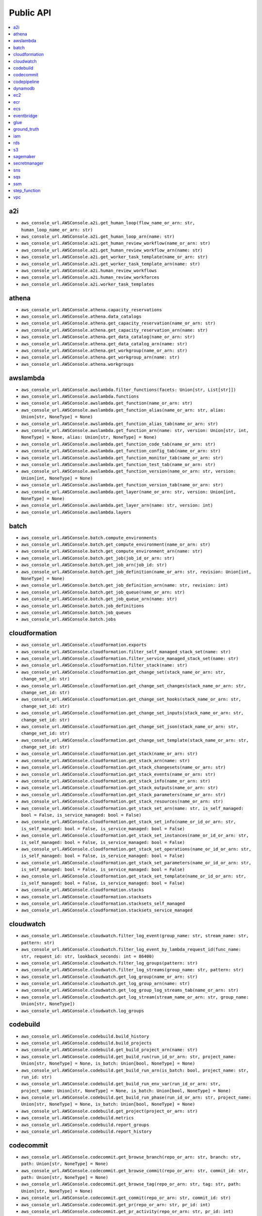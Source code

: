 Public API
==============================================================================
.. contents::
    :depth: 1
    :local:

a2i
------------------------------------------------------------------------------
- ``aws_console_url.AWSConsole.a2i.get_human_loop(flow_name_or_arn: str, human_loop_name_or_arn: str)``
- ``aws_console_url.AWSConsole.a2i.get_human_loop_arn(name: str)``
- ``aws_console_url.AWSConsole.a2i.get_human_review_workflow(name_or_arn: str)``
- ``aws_console_url.AWSConsole.a2i.get_human_review_workflow_arn(name: str)``
- ``aws_console_url.AWSConsole.a2i.get_worker_task_template(name_or_arn: str)``
- ``aws_console_url.AWSConsole.a2i.get_worker_task_template_arn(name: str)``
- ``aws_console_url.AWSConsole.a2i.human_review_workflows``
- ``aws_console_url.AWSConsole.a2i.human_review_workforces``
- ``aws_console_url.AWSConsole.a2i.worker_task_templates``

athena
------------------------------------------------------------------------------
- ``aws_console_url.AWSConsole.athena.capacity_reservations``
- ``aws_console_url.AWSConsole.athena.data_catalogs``
- ``aws_console_url.AWSConsole.athena.get_capacity_reservation(name_or_arn: str)``
- ``aws_console_url.AWSConsole.athena.get_capacity_reservation_arn(name: str)``
- ``aws_console_url.AWSConsole.athena.get_data_catalog(name_or_arn: str)``
- ``aws_console_url.AWSConsole.athena.get_data_catalog_arn(name: str)``
- ``aws_console_url.AWSConsole.athena.get_workgroup(name_or_arn: str)``
- ``aws_console_url.AWSConsole.athena.get_workgroup_arn(name: str)``
- ``aws_console_url.AWSConsole.athena.workgroups``

awslambda
------------------------------------------------------------------------------
- ``aws_console_url.AWSConsole.awslambda.filter_functions(facets: Union[str, List[str]])``
- ``aws_console_url.AWSConsole.awslambda.functions``
- ``aws_console_url.AWSConsole.awslambda.get_function(name_or_arn: str)``
- ``aws_console_url.AWSConsole.awslambda.get_function_alias(name_or_arn: str, alias: Union[str, NoneType] = None)``
- ``aws_console_url.AWSConsole.awslambda.get_function_alias_tab(name_or_arn: str)``
- ``aws_console_url.AWSConsole.awslambda.get_function_arn(name: str, version: Union[str, int, NoneType] = None, alias: Union[str, NoneType] = None)``
- ``aws_console_url.AWSConsole.awslambda.get_function_code_tab(name_or_arn: str)``
- ``aws_console_url.AWSConsole.awslambda.get_function_config_tab(name_or_arn: str)``
- ``aws_console_url.AWSConsole.awslambda.get_function_monitor_tab(name_or_arn: str)``
- ``aws_console_url.AWSConsole.awslambda.get_function_test_tab(name_or_arn: str)``
- ``aws_console_url.AWSConsole.awslambda.get_function_version(name_or_arn: str, version: Union[int, NoneType] = None)``
- ``aws_console_url.AWSConsole.awslambda.get_function_version_tab(name_or_arn: str)``
- ``aws_console_url.AWSConsole.awslambda.get_layer(name_or_arn: str, version: Union[int, NoneType] = None)``
- ``aws_console_url.AWSConsole.awslambda.get_layer_arn(name: str, version: int)``
- ``aws_console_url.AWSConsole.awslambda.layers``

batch
------------------------------------------------------------------------------
- ``aws_console_url.AWSConsole.batch.compute_environments``
- ``aws_console_url.AWSConsole.batch.get_compute_environment(name_or_arn: str)``
- ``aws_console_url.AWSConsole.batch.get_compute_environment_arn(name: str)``
- ``aws_console_url.AWSConsole.batch.get_job(job_id_or_arn: str)``
- ``aws_console_url.AWSConsole.batch.get_job_arn(job_id: str)``
- ``aws_console_url.AWSConsole.batch.get_job_definition(name_or_arn: str, revision: Union[int, NoneType] = None)``
- ``aws_console_url.AWSConsole.batch.get_job_definition_arn(name: str, revision: int)``
- ``aws_console_url.AWSConsole.batch.get_job_queue(name_or_arn: str)``
- ``aws_console_url.AWSConsole.batch.get_job_queue_arn(name: str)``
- ``aws_console_url.AWSConsole.batch.job_definitions``
- ``aws_console_url.AWSConsole.batch.job_queues``
- ``aws_console_url.AWSConsole.batch.jobs``

cloudformation
------------------------------------------------------------------------------
- ``aws_console_url.AWSConsole.cloudformation.exports``
- ``aws_console_url.AWSConsole.cloudformation.filter_self_managed_stack_set(name: str)``
- ``aws_console_url.AWSConsole.cloudformation.filter_service_managed_stack_set(name: str)``
- ``aws_console_url.AWSConsole.cloudformation.filter_stack(name: str)``
- ``aws_console_url.AWSConsole.cloudformation.get_change_set(stack_name_or_arn: str, change_set_id: str)``
- ``aws_console_url.AWSConsole.cloudformation.get_change_set_changes(stack_name_or_arn: str, change_set_id: str)``
- ``aws_console_url.AWSConsole.cloudformation.get_change_set_hooks(stack_name_or_arn: str, change_set_id: str)``
- ``aws_console_url.AWSConsole.cloudformation.get_change_set_inputs(stack_name_or_arn: str, change_set_id: str)``
- ``aws_console_url.AWSConsole.cloudformation.get_change_set_json(stack_name_or_arn: str, change_set_id: str)``
- ``aws_console_url.AWSConsole.cloudformation.get_change_set_template(stack_name_or_arn: str, change_set_id: str)``
- ``aws_console_url.AWSConsole.cloudformation.get_stack(name_or_arn: str)``
- ``aws_console_url.AWSConsole.cloudformation.get_stack_arn(name: str)``
- ``aws_console_url.AWSConsole.cloudformation.get_stack_changesets(name_or_arn: str)``
- ``aws_console_url.AWSConsole.cloudformation.get_stack_events(name_or_arn: str)``
- ``aws_console_url.AWSConsole.cloudformation.get_stack_info(name_or_arn: str)``
- ``aws_console_url.AWSConsole.cloudformation.get_stack_outputs(name_or_arn: str)``
- ``aws_console_url.AWSConsole.cloudformation.get_stack_parameters(name_or_arn: str)``
- ``aws_console_url.AWSConsole.cloudformation.get_stack_resources(name_or_arn: str)``
- ``aws_console_url.AWSConsole.cloudformation.get_stack_set_arn(name: str, is_self_managed: bool = False, is_service_managed: bool = False)``
- ``aws_console_url.AWSConsole.cloudformation.get_stack_set_info(name_or_id_or_arn: str, is_self_managed: bool = False, is_service_managed: bool = False)``
- ``aws_console_url.AWSConsole.cloudformation.get_stack_set_instances(name_or_id_or_arn: str, is_self_managed: bool = False, is_service_managed: bool = False)``
- ``aws_console_url.AWSConsole.cloudformation.get_stack_set_operations(name_or_id_or_arn: str, is_self_managed: bool = False, is_service_managed: bool = False)``
- ``aws_console_url.AWSConsole.cloudformation.get_stack_set_parameters(name_or_id_or_arn: str, is_self_managed: bool = False, is_service_managed: bool = False)``
- ``aws_console_url.AWSConsole.cloudformation.get_stack_set_template(name_or_id_or_arn: str, is_self_managed: bool = False, is_service_managed: bool = False)``
- ``aws_console_url.AWSConsole.cloudformation.stacks``
- ``aws_console_url.AWSConsole.cloudformation.stacksets``
- ``aws_console_url.AWSConsole.cloudformation.stacksets_self_managed``
- ``aws_console_url.AWSConsole.cloudformation.stacksets_service_managed``

cloudwatch
------------------------------------------------------------------------------
- ``aws_console_url.AWSConsole.cloudwatch.filter_log_event(group_name: str, stream_name: str, pattern: str)``
- ``aws_console_url.AWSConsole.cloudwatch.filter_log_event_by_lambda_request_id(func_name: str, request_id: str, lookback_seconds: int = 86400)``
- ``aws_console_url.AWSConsole.cloudwatch.filter_log_groups(pattern: str)``
- ``aws_console_url.AWSConsole.cloudwatch.filter_log_streams(group_name: str, pattern: str)``
- ``aws_console_url.AWSConsole.cloudwatch.get_log_group(name_or_arn: str)``
- ``aws_console_url.AWSConsole.cloudwatch.get_log_group_arn(name: str)``
- ``aws_console_url.AWSConsole.cloudwatch.get_log_group_log_streams_tab(name_or_arn: str)``
- ``aws_console_url.AWSConsole.cloudwatch.get_log_stream(stream_name_or_arn: str, group_name: Union[str, NoneType])``
- ``aws_console_url.AWSConsole.cloudwatch.log_groups``

codebuild
------------------------------------------------------------------------------
- ``aws_console_url.AWSConsole.codebuild.build_history``
- ``aws_console_url.AWSConsole.codebuild.build_projects``
- ``aws_console_url.AWSConsole.codebuild.get_build_project_arn(name: str)``
- ``aws_console_url.AWSConsole.codebuild.get_build_run(run_id_or_arn: str, project_name: Union[str, NoneType] = None, is_batch: Union[bool, NoneType] = None)``
- ``aws_console_url.AWSConsole.codebuild.get_build_run_arn(is_batch: bool, project_name: str, run_id: str)``
- ``aws_console_url.AWSConsole.codebuild.get_build_run_env_var(run_id_or_arn: str, project_name: Union[str, NoneType] = None, is_batch: Union[bool, NoneType] = None)``
- ``aws_console_url.AWSConsole.codebuild.get_build_run_phase(run_id_or_arn: str, project_name: Union[str, NoneType] = None, is_batch: Union[bool, NoneType] = None)``
- ``aws_console_url.AWSConsole.codebuild.get_project(project_or_arn: str)``
- ``aws_console_url.AWSConsole.codebuild.metrics``
- ``aws_console_url.AWSConsole.codebuild.report_groups``
- ``aws_console_url.AWSConsole.codebuild.report_history``

codecommit
------------------------------------------------------------------------------
- ``aws_console_url.AWSConsole.codecommit.get_browse_branch(repo_or_arn: str, branch: str, path: Union[str, NoneType] = None)``
- ``aws_console_url.AWSConsole.codecommit.get_browse_commit(repo_or_arn: str, commit_id: str, path: Union[str, NoneType] = None)``
- ``aws_console_url.AWSConsole.codecommit.get_browse_tag(repo_or_arn: str, tag: str, path: Union[str, NoneType] = None)``
- ``aws_console_url.AWSConsole.codecommit.get_commit(repo_or_arn: str, commit_id: str)``
- ``aws_console_url.AWSConsole.codecommit.get_pr(repo_or_arn: str, pr_id: int)``
- ``aws_console_url.AWSConsole.codecommit.get_pr_activity(repo_or_arn: str, pr_id: int)``
- ``aws_console_url.AWSConsole.codecommit.get_pr_approvals(repo_or_arn: str, pr_id: int)``
- ``aws_console_url.AWSConsole.codecommit.get_pr_changes(repo_or_arn: str, pr_id: int)``
- ``aws_console_url.AWSConsole.codecommit.get_pr_commits(repo_or_arn: str, pr_id: int)``
- ``aws_console_url.AWSConsole.codecommit.get_pr_details(repo_or_arn: str, pr_id: int)``
- ``aws_console_url.AWSConsole.codecommit.get_repo(repo_or_arn: str)``
- ``aws_console_url.AWSConsole.codecommit.get_repo_arn(name: str)``
- ``aws_console_url.AWSConsole.codecommit.get_repo_branches(repo_or_arn: str)``
- ``aws_console_url.AWSConsole.codecommit.get_repo_commits(repo_or_arn: str)``
- ``aws_console_url.AWSConsole.codecommit.get_repo_prs(repo_or_arn: str)``
- ``aws_console_url.AWSConsole.codecommit.get_repo_settings(repo_or_arn: str)``
- ``aws_console_url.AWSConsole.codecommit.get_repo_tags(repo_or_arn: str)``
- ``aws_console_url.AWSConsole.codecommit.repositories``

codepipeline
------------------------------------------------------------------------------
- ``aws_console_url.AWSConsole.codepipeline.get_pipeline(name_or_arn: str)``
- ``aws_console_url.AWSConsole.codepipeline.get_pipeline_arn(name: str)``
- ``aws_console_url.AWSConsole.codepipeline.get_pipeline_execution(pipeline_name_or_arn: str, execution_id: str)``
- ``aws_console_url.AWSConsole.codepipeline.get_pipeline_execution_history(name_or_arn: str)``
- ``aws_console_url.AWSConsole.codepipeline.pipelines``

dynamodb
------------------------------------------------------------------------------
- ``aws_console_url.AWSConsole.dynamodb.get_item_details(table_or_arn: str, hash_key: Any, range_key: Union[Any, NoneType] = None)``
- ``aws_console_url.AWSConsole.dynamodb.get_table(table_or_arn: str)``
- ``aws_console_url.AWSConsole.dynamodb.get_table_additional_settings(table_or_arn: str)``
- ``aws_console_url.AWSConsole.dynamodb.get_table_arn(name: str)``
- ``aws_console_url.AWSConsole.dynamodb.get_table_backups(table_or_arn: str)``
- ``aws_console_url.AWSConsole.dynamodb.get_table_exports_and_streams(table_or_arn: str)``
- ``aws_console_url.AWSConsole.dynamodb.get_table_global_tables(table_or_arn: str)``
- ``aws_console_url.AWSConsole.dynamodb.get_table_indexes(table_or_arn: str)``
- ``aws_console_url.AWSConsole.dynamodb.get_table_items(table_or_arn: str)``
- ``aws_console_url.AWSConsole.dynamodb.get_table_monitoring(table_or_arn: str)``
- ``aws_console_url.AWSConsole.dynamodb.get_table_overview(table_or_arn: str)``
- ``aws_console_url.AWSConsole.dynamodb.tables``

ec2
------------------------------------------------------------------------------
- ``aws_console_url.AWSConsole.ec2.amis``
- ``aws_console_url.AWSConsole.ec2.eips``
- ``aws_console_url.AWSConsole.ec2.filter_amis_by_name(facets: Union[str, List[str]])``
- ``aws_console_url.AWSConsole.ec2.filter_eip_by_name(facets: Union[str, List[str]])``
- ``aws_console_url.AWSConsole.ec2.filter_instances_by_name(facets: Union[str, List[str]])``
- ``aws_console_url.AWSConsole.ec2.filter_snapshotss_by_name(facets: Union[str, List[str]])``
- ``aws_console_url.AWSConsole.ec2.filter_volumes_by_name(facets: Union[str, List[str]])``
- ``aws_console_url.AWSConsole.ec2.get_ami(image_id_or_arn: str)``
- ``aws_console_url.AWSConsole.ec2.get_eip(allocation_id_or_arn: str)``
- ``aws_console_url.AWSConsole.ec2.get_instance(instance_id_or_arn: str)``
- ``aws_console_url.AWSConsole.ec2.get_snapshot(snapshot_id_or_arn: str)``
- ``aws_console_url.AWSConsole.ec2.get_volume(volume_id_or_arn: str)``
- ``aws_console_url.AWSConsole.ec2.instances``
- ``aws_console_url.AWSConsole.ec2.keys``
- ``aws_console_url.AWSConsole.ec2.launch_templates``
- ``aws_console_url.AWSConsole.ec2.snapshots``
- ``aws_console_url.AWSConsole.ec2.volumes``

ecr
------------------------------------------------------------------------------
- ``aws_console_url.AWSConsole.ecr.get_repo(name_or_arn_or_uri: str)``
- ``aws_console_url.AWSConsole.ecr.get_repo_arn(name: str)``
- ``aws_console_url.AWSConsole.ecr.get_repo_uri(name: str)``
- ``aws_console_url.AWSConsole.ecr.repos``

ecs
------------------------------------------------------------------------------
- ``aws_console_url.AWSConsole.ecs.clusters``
- ``aws_console_url.AWSConsole.ecs.get_cluster_arn(name: str)``
- ``aws_console_url.AWSConsole.ecs.get_cluster_cluster_metrics(name_or_arn: str)``
- ``aws_console_url.AWSConsole.ecs.get_cluster_infrastructure(name_or_arn: str)``
- ``aws_console_url.AWSConsole.ecs.get_cluster_scheduled_tasks(name_or_arn: str)``
- ``aws_console_url.AWSConsole.ecs.get_cluster_services(name_or_arn: str)``
- ``aws_console_url.AWSConsole.ecs.get_cluster_tags(name_or_arn: str)``
- ``aws_console_url.AWSConsole.ecs.get_cluster_tasks(name_or_arn: str)``
- ``aws_console_url.AWSConsole.ecs.get_task_definition_arn(name: str, revision: int)``
- ``aws_console_url.AWSConsole.ecs.get_task_definition_revision_containers(name_or_arn: str, revision: Union[int, NoneType] = None)``
- ``aws_console_url.AWSConsole.ecs.get_task_definition_revision_json(name_or_arn: str, revision: Union[int, NoneType] = None)``
- ``aws_console_url.AWSConsole.ecs.get_task_definition_revision_storage(name_or_arn: str, revision: Union[int, NoneType] = None)``
- ``aws_console_url.AWSConsole.ecs.get_task_definition_revision_tags(name_or_arn: str, revision: Union[int, NoneType] = None)``
- ``aws_console_url.AWSConsole.ecs.get_task_definition_revisions(name_or_arn: str)``
- ``aws_console_url.AWSConsole.ecs.get_task_run_arn(cluster_name: str, task_short_id: str)``
- ``aws_console_url.AWSConsole.ecs.get_task_run_configuration(task_short_id_or_arn: str, cluster_name: Union[str, NoneType] = None)``
- ``aws_console_url.AWSConsole.ecs.get_task_run_logs(task_short_id_or_arn: str, cluster_name: Union[str, NoneType] = None)``
- ``aws_console_url.AWSConsole.ecs.get_task_run_networking(task_short_id_or_arn: str, cluster_name: Union[str, NoneType] = None)``
- ``aws_console_url.AWSConsole.ecs.get_task_run_tags(task_short_id_or_arn: str, cluster_name: Union[str, NoneType] = None)``
- ``aws_console_url.AWSConsole.ecs.task_definitions``

eventbridge
------------------------------------------------------------------------------
- ``aws_console_url.AWSConsole.eventbridge.event_buses``
- ``aws_console_url.AWSConsole.eventbridge.event_rules``
- ``aws_console_url.AWSConsole.eventbridge.get_event_bus(name_or_arn: str)``
- ``aws_console_url.AWSConsole.eventbridge.get_event_bus_arn(name: str)``
- ``aws_console_url.AWSConsole.eventbridge.get_event_bus_rule(name_or_arn: str, bus_name: Union[str, NoneType] = None)``
- ``aws_console_url.AWSConsole.eventbridge.get_event_rule(name_or_arn: str, bus_name: Union[str, NoneType] = None)``

glue
------------------------------------------------------------------------------
- ``aws_console_url.AWSConsole.glue.classifiers``
- ``aws_console_url.AWSConsole.glue.crawlers``
- ``aws_console_url.AWSConsole.glue.databases``
- ``aws_console_url.AWSConsole.glue.get_crawler(name_or_arn: str)``
- ``aws_console_url.AWSConsole.glue.get_crawler_arn(name: str)``
- ``aws_console_url.AWSConsole.glue.get_database(database_or_arn: str, catalog_id: Union[str, NoneType] = None)``
- ``aws_console_url.AWSConsole.glue.get_database_arn(name: str)``
- ``aws_console_url.AWSConsole.glue.get_glue_job_run(job_name_or_arn: str, job_run_id: str)``
- ``aws_console_url.AWSConsole.glue.get_job(name_or_arn: str)``
- ``aws_console_url.AWSConsole.glue.get_job_arn(name: str)``
- ``aws_console_url.AWSConsole.glue.get_ml_transform(name_or_arn: str)``
- ``aws_console_url.AWSConsole.glue.get_ml_transform_arn(name: str)``
- ``aws_console_url.AWSConsole.glue.get_table(table_or_arn: str, database: Union[str, NoneType] = None, catalog_id: Union[str, NoneType] = None)``
- ``aws_console_url.AWSConsole.glue.get_table_arn(database: str, table: str)``
- ``aws_console_url.AWSConsole.glue.get_trigger(name_or_arn: str)``
- ``aws_console_url.AWSConsole.glue.get_trigger_arn(name: str)``
- ``aws_console_url.AWSConsole.glue.jobs``
- ``aws_console_url.AWSConsole.glue.ml_transforms``
- ``aws_console_url.AWSConsole.glue.tables``
- ``aws_console_url.AWSConsole.glue.triggers``

ground_truth
------------------------------------------------------------------------------
- ``aws_console_url.AWSConsole.ground_truth.get_private_labeling_workforces_signin_url(team_name_or_arn: str)``
- ``aws_console_url.AWSConsole.ground_truth.get_private_workteam_arn(name: str)``
- ``aws_console_url.AWSConsole.ground_truth.get_workteam_arn(name: str)``
- ``aws_console_url.AWSConsole.ground_truth.labeling_datasets``
- ``aws_console_url.AWSConsole.ground_truth.labeling_jobs``
- ``aws_console_url.AWSConsole.ground_truth.labeling_workforces``

iam
------------------------------------------------------------------------------
- ``aws_console_url.AWSConsole.iam.get_policy(name_or_arn: str)``
- ``aws_console_url.AWSConsole.iam.get_policy_arn(name: str)``
- ``aws_console_url.AWSConsole.iam.get_role(name_or_arn: str)``
- ``aws_console_url.AWSConsole.iam.get_role_arn(name: str)``
- ``aws_console_url.AWSConsole.iam.get_user(name_or_arn: str)``
- ``aws_console_url.AWSConsole.iam.get_user_arn(name: str)``
- ``aws_console_url.AWSConsole.iam.get_user_group(name_or_arn: str)``
- ``aws_console_url.AWSConsole.iam.get_user_group_arn(name: str)``
- ``aws_console_url.AWSConsole.iam.groups``
- ``aws_console_url.AWSConsole.iam.policies``
- ``aws_console_url.AWSConsole.iam.roles``
- ``aws_console_url.AWSConsole.iam.users``

rds
------------------------------------------------------------------------------
- ``aws_console_url.AWSConsole.rds.databases``
- ``aws_console_url.AWSConsole.rds.db_parameter_groups``
- ``aws_console_url.AWSConsole.rds.db_subnet_groups``
- ``aws_console_url.AWSConsole.rds.get_database_cluster(id_or_arn: str)``
- ``aws_console_url.AWSConsole.rds.get_database_instance(id_or_arn: str)``
- ``aws_console_url.AWSConsole.rds.get_db_parameter_group(name_or_arn: str)``
- ``aws_console_url.AWSConsole.rds.get_db_subnet_group(name_or_arn: str)``
- ``aws_console_url.AWSConsole.rds.get_snapshot(name_or_arn: str)``
- ``aws_console_url.AWSConsole.rds.snapshots``

s3
------------------------------------------------------------------------------
- ``aws_console_url.AWSConsole.s3.buckets``
- ``aws_console_url.AWSConsole.s3.get_console_url(bucket: Union[str, NoneType] = None, prefix: Union[str, NoneType] = None, uri_liked: Union[str, NoneType] = None)``
- ``aws_console_url.AWSConsole.s3.get_s3_select_console_url(bucket: Union[str, NoneType] = None, key: Union[str, NoneType] = None, uri_liked: Union[str, NoneType] = None)``

sagemaker
------------------------------------------------------------------------------
- ``aws_console_url.AWSConsole.sagemaker.batch_transform_jobs``
- ``aws_console_url.AWSConsole.sagemaker.inference_endpoints``
- ``aws_console_url.AWSConsole.sagemaker.models``
- ``aws_console_url.AWSConsole.sagemaker.notebooks``
- ``aws_console_url.AWSConsole.sagemaker.processing_jobs``
- ``aws_console_url.AWSConsole.sagemaker.training_jobs``

secretmanager
------------------------------------------------------------------------------
- ``aws_console_url.AWSConsole.secretmanager.filter_secrets(facets: Union[str, List[str]])``
- ``aws_console_url.AWSConsole.secretmanager.get_secret(secret_name_or_arn: str)``
- ``aws_console_url.AWSConsole.secretmanager.get_secret_arn(name: str)``
- ``aws_console_url.AWSConsole.secretmanager.secrets``

sns
------------------------------------------------------------------------------
- ``aws_console_url.AWSConsole.sns.get_subscription(subscription_id_or_arn: str, topic_name: Union[str, NoneType] = None)``
- ``aws_console_url.AWSConsole.sns.get_subscription_arn(topic_name: str, subscription_id: str)``
- ``aws_console_url.AWSConsole.sns.get_topic(name_or_arn: str)``
- ``aws_console_url.AWSConsole.sns.get_topic_arn(name: str)``
- ``aws_console_url.AWSConsole.sns.subscriptions``
- ``aws_console_url.AWSConsole.sns.topics``

sqs
------------------------------------------------------------------------------
- ``aws_console_url.AWSConsole.sqs.get_queue(name_or_arn_or_url: str)``
- ``aws_console_url.AWSConsole.sqs.get_queue_arn(name_or_url: str)``
- ``aws_console_url.AWSConsole.sqs.get_queue_send_and_receive_message(name_or_arn_or_url: str)``
- ``aws_console_url.AWSConsole.sqs.get_queue_url(name_or_arn: str)``
- ``aws_console_url.AWSConsole.sqs.queues``

ssm
------------------------------------------------------------------------------
- ``aws_console_url.AWSConsole.ssm.filter_parameters(facets: Union[str, List[str]])``
- ``aws_console_url.AWSConsole.ssm.get_parameter(name_or_arn: str)``
- ``aws_console_url.AWSConsole.ssm.get_parameter_arn(name: str)``
- ``aws_console_url.AWSConsole.ssm.parameters``

step_function
------------------------------------------------------------------------------
- ``aws_console_url.AWSConsole.step_function.get_state_machine_arn(name: str, version: Union[str, int, NoneType] = None, alias: Union[str, NoneType] = None)``
- ``aws_console_url.AWSConsole.step_function.get_state_machine_edit_tab(name_or_arn: str)``
- ``aws_console_url.AWSConsole.step_function.get_state_machine_execution(exec_id_or_arn: str, state_machine: Union[str, NoneType] = None, is_standard: Union[bool, NoneType] = None)``
- ``aws_console_url.AWSConsole.step_function.get_state_machine_execution_arn(exec_id_or_arn: str, state_machine: Union[str, NoneType] = None, is_standard: Union[bool, NoneType] = None)``
- ``aws_console_url.AWSConsole.step_function.get_state_machine_view_tab(name_or_arn: str)``
- ``aws_console_url.AWSConsole.step_function.get_state_machine_visual_editor(name_or_arn: str)``
- ``aws_console_url.AWSConsole.step_function.state_machines``

vpc
------------------------------------------------------------------------------
- ``aws_console_url.AWSConsole.vpc.elastic_ips``
- ``aws_console_url.AWSConsole.vpc.endpoints``
- ``aws_console_url.AWSConsole.vpc.filter_elastic_ips(facets: Union[str, List[str]])``
- ``aws_console_url.AWSConsole.vpc.filter_endpoints(facets: Union[str, List[str]])``
- ``aws_console_url.AWSConsole.vpc.filter_internet_gateways(facets: Union[str, List[str]])``
- ``aws_console_url.AWSConsole.vpc.filter_nat_gateways(facets: Union[str, List[str]])``
- ``aws_console_url.AWSConsole.vpc.filter_network_acls(facets: Union[str, List[str]])``
- ``aws_console_url.AWSConsole.vpc.filter_route_tables(facets: Union[str, List[str]])``
- ``aws_console_url.AWSConsole.vpc.filter_security_groups(facets: Union[str, List[str]])``
- ``aws_console_url.AWSConsole.vpc.filter_subnets(facets: Union[str, List[str]])``
- ``aws_console_url.AWSConsole.vpc.filter_vpcs(facets: Union[str, List[str]])``
- ``aws_console_url.AWSConsole.vpc.get_route_table(rtb_id: str)``
- ``aws_console_url.AWSConsole.vpc.get_security_group(sg_id: str)``
- ``aws_console_url.AWSConsole.vpc.get_subnet(subnet_id: str)``
- ``aws_console_url.AWSConsole.vpc.get_vpc(vpc_id: str)``
- ``aws_console_url.AWSConsole.vpc.get_vpc_endpoint(vpce_id: str)``
- ``aws_console_url.AWSConsole.vpc.internet_gateways``
- ``aws_console_url.AWSConsole.vpc.nat_gateways``
- ``aws_console_url.AWSConsole.vpc.network_acls``
- ``aws_console_url.AWSConsole.vpc.route_tables``
- ``aws_console_url.AWSConsole.vpc.security_groups``
- ``aws_console_url.AWSConsole.vpc.subnets``
- ``aws_console_url.AWSConsole.vpc.vpcs``